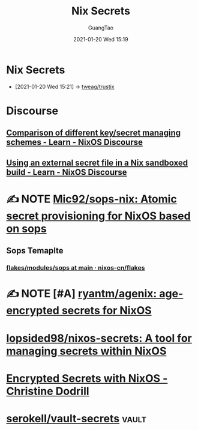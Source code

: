 #+TITLE: Nix Secrets
#+AUTHOR: GuangTao
#+EMAIL: gtrunsec@hardenedlinux.org
#+DATE: 2021-01-20 Wed 15:19




* Nix Secrets
:PROPERTIES:
:ID:       1f041fa3-7154-47a2-8a86-1677eb8dbf1a
:END:
 - [2021-01-20 Wed 15:21] -> [[id:1f10f872-3a65-4c72-87b7-ef71008c51d1][tweag/trustix]]

* Discourse
** [[https://discourse.nixos.org/t/comparison-of-different-key-secret-managing-schemes/12001][Comparison of different key/secret managing schemes - Learn - NixOS Discourse]]
** [[https://discourse.nixos.org/t/using-an-external-secret-file-in-a-nix-sandboxed-build/3274][Using an external secret file in a Nix sandboxed build - Learn - NixOS Discourse]]
* ✍ NOTE [[https://github.com/Mic92/sops-nix][Mic92/sops-nix: Atomic secret provisioning for NixOS based on sops]]
** Sops Temaplte
*** [[https://github.com/nixos-cn/flakes/tree/main/modules/sops][flakes/modules/sops at main · nixos-cn/flakes]]
* ✍ NOTE [#A] [[https://github.com/ryantm/agenix][ryantm/agenix: age-encrypted secrets for NixOS]]
* [[https://github.com/lopsided98/nixos-secrets][lopsided98/nixos-secrets: A tool for managing secrets within NixOS]]
* [[https://christine.website/blog/nixos-encrypted-secrets-2021-01-20][Encrypted Secrets with NixOS - Christine Dodrill]]
* [[https://github.com/serokell/vault-secrets][serokell/vault-secrets]] :vault:
